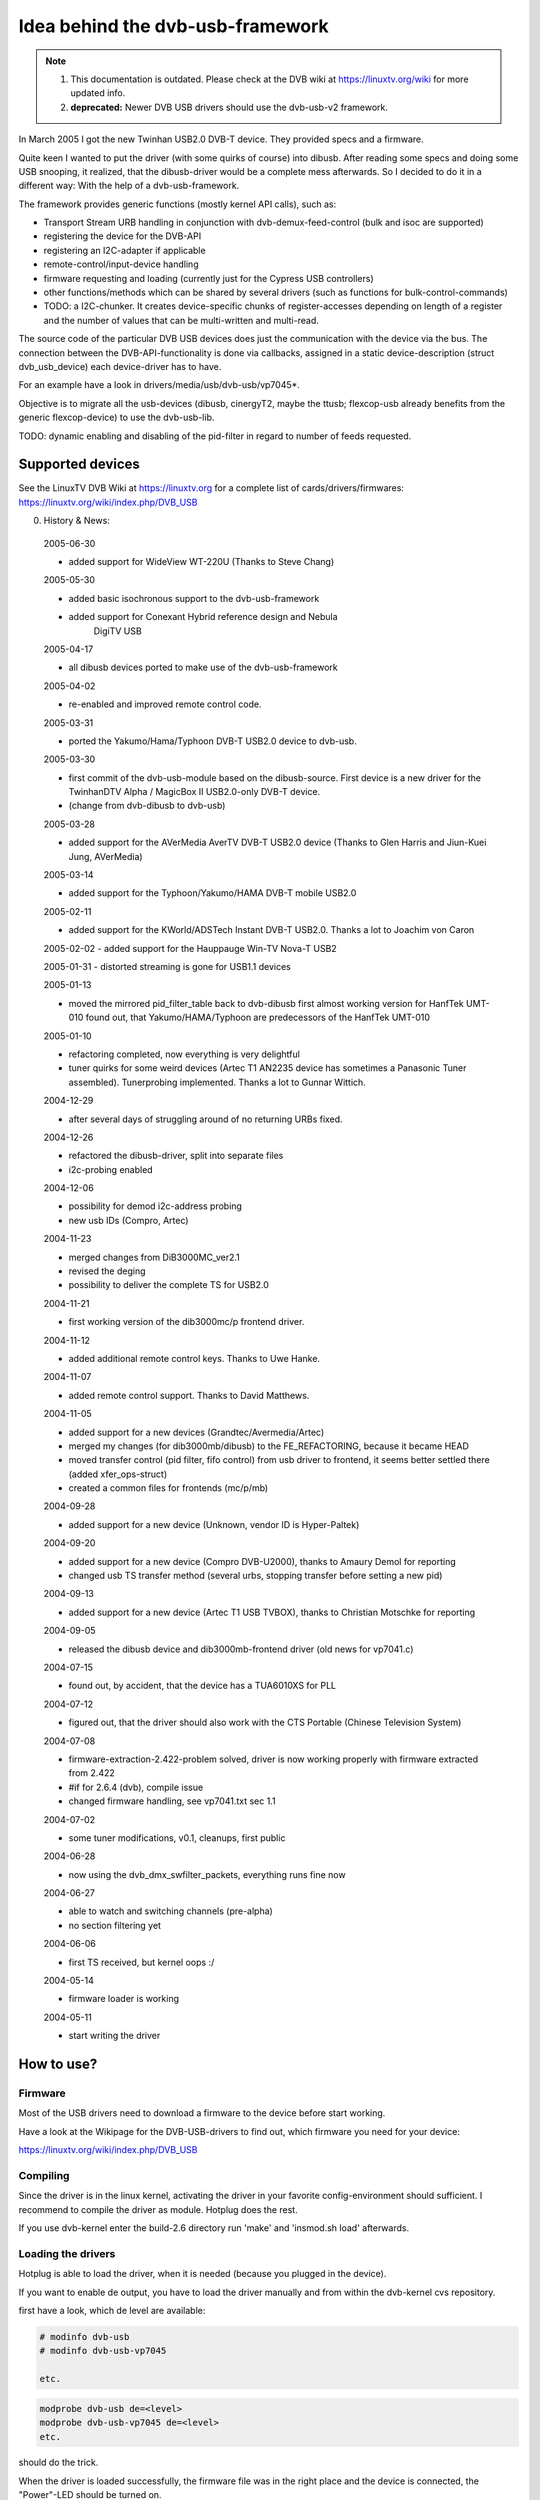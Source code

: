 .. SPDX-License-Identifier: GPL-2.0

Idea behind the dvb-usb-framework
=================================

.. note::

   #) This documentation is outdated. Please check at the DVB wiki
      at https://linuxtv.org/wiki for more updated info.

   #) **deprecated:** Newer DVB USB drivers should use the dvb-usb-v2 framework.

In March 2005 I got the new Twinhan USB2.0 DVB-T device. They provided specs
and a firmware.

Quite keen I wanted to put the driver (with some quirks of course) into dibusb.
After reading some specs and doing some USB snooping, it realized, that the
dibusb-driver would be a complete mess afterwards. So I decided to do it in a
different way: With the help of a dvb-usb-framework.

The framework provides generic functions (mostly kernel API calls), such as:

- Transport Stream URB handling in conjunction with dvb-demux-feed-control
  (bulk and isoc are supported)
- registering the device for the DVB-API
- registering an I2C-adapter if applicable
- remote-control/input-device handling
- firmware requesting and loading (currently just for the Cypress USB
  controllers)
- other functions/methods which can be shared by several drivers (such as
  functions for bulk-control-commands)
- TODO: a I2C-chunker. It creates device-specific chunks of register-accesses
  depending on length of a register and the number of values that can be
  multi-written and multi-read.

The source code of the particular DVB USB devices does just the communication
with the device via the bus. The connection between the DVB-API-functionality
is done via callbacks, assigned in a static device-description (struct
dvb_usb_device) each device-driver has to have.

For an example have a look in drivers/media/usb/dvb-usb/vp7045*.

Objective is to migrate all the usb-devices (dibusb, cinergyT2, maybe the
ttusb; flexcop-usb already benefits from the generic flexcop-device) to use
the dvb-usb-lib.

TODO: dynamic enabling and disabling of the pid-filter in regard to number of
feeds requested.

Supported devices
-----------------

See the LinuxTV DVB Wiki at https://linuxtv.org for a complete list of
cards/drivers/firmwares:
https://linuxtv.org/wiki/index.php/DVB_USB

0. History & News:

  2005-06-30

  - added support for WideView WT-220U (Thanks to Steve Chang)

  2005-05-30

  - added basic isochronous support to the dvb-usb-framework
  - added support for Conexant Hybrid reference design and Nebula
	       DigiTV USB

  2005-04-17

  - all dibusb devices ported to make use of the dvb-usb-framework

  2005-04-02

  - re-enabled and improved remote control code.

  2005-03-31

  - ported the Yakumo/Hama/Typhoon DVB-T USB2.0 device to dvb-usb.

  2005-03-30

  - first commit of the dvb-usb-module based on the dibusb-source.
    First device is a new driver for the
    TwinhanDTV Alpha / MagicBox II USB2.0-only DVB-T device.
  - (change from dvb-dibusb to dvb-usb)

  2005-03-28

  - added support for the AVerMedia AverTV DVB-T USB2.0 device
    (Thanks to Glen Harris and Jiun-Kuei Jung, AVerMedia)

  2005-03-14

  - added support for the Typhoon/Yakumo/HAMA DVB-T mobile USB2.0

  2005-02-11

  - added support for the KWorld/ADSTech Instant DVB-T USB2.0.
    Thanks a lot to Joachim von Caron

  2005-02-02
  - added support for the Hauppauge Win-TV Nova-T USB2

  2005-01-31
  - distorted streaming is gone for USB1.1 devices

  2005-01-13

  - moved the mirrored pid_filter_table back to dvb-dibusb
    first almost working version for HanfTek UMT-010
    found out, that Yakumo/HAMA/Typhoon are predecessors of the HanfTek UMT-010

  2005-01-10

  - refactoring completed, now everything is very delightful

  - tuner quirks for some weird devices (Artec T1 AN2235 device has sometimes a
    Panasonic Tuner assembled). Tunerprobing implemented.
    Thanks a lot to Gunnar Wittich.

  2004-12-29

  - after several days of struggling around  of no returning URBs fixed.

  2004-12-26

  - refactored the dibusb-driver, split into separate files
  - i2c-probing enabled

  2004-12-06

  - possibility for demod i2c-address probing
  - new usb IDs (Compro, Artec)

  2004-11-23

  - merged changes from DiB3000MC_ver2.1
  - revised the deging
  - possibility to deliver the complete TS for USB2.0

  2004-11-21

  - first working version of the dib3000mc/p frontend driver.

  2004-11-12

  - added additional remote control keys. Thanks to Uwe Hanke.

  2004-11-07

  - added remote control support. Thanks to David Matthews.

  2004-11-05

  - added support for a new devices (Grandtec/Avermedia/Artec)
  - merged my changes (for dib3000mb/dibusb) to the FE_REFACTORING, because it became HEAD
  - moved transfer control (pid filter, fifo control) from usb driver to frontend, it seems
    better settled there (added xfer_ops-struct)
  - created a common files for frontends (mc/p/mb)

  2004-09-28

  - added support for a new device (Unknown, vendor ID is Hyper-Paltek)

  2004-09-20

  - added support for a new device (Compro DVB-U2000), thanks
    to Amaury Demol for reporting
  - changed usb TS transfer method (several urbs, stopping transfer
    before setting a new pid)

  2004-09-13

  - added support for a new device (Artec T1 USB TVBOX), thanks
    to Christian Motschke for reporting

  2004-09-05

  - released the dibusb device and dib3000mb-frontend driver
    (old news for vp7041.c)

  2004-07-15

  - found out, by accident, that the device has a TUA6010XS for PLL

  2004-07-12

  - figured out, that the driver should also work with the
    CTS Portable (Chinese Television System)

  2004-07-08

  - firmware-extraction-2.422-problem solved, driver is now working
    properly with firmware extracted from 2.422
  - #if for 2.6.4 (dvb), compile issue
  - changed firmware handling, see vp7041.txt sec 1.1

  2004-07-02

  - some tuner modifications, v0.1, cleanups, first public

  2004-06-28

  - now using the dvb_dmx_swfilter_packets, everything runs fine now

  2004-06-27

  - able to watch and switching channels (pre-alpha)
  - no section filtering yet

  2004-06-06

  - first TS received, but kernel oops :/

  2004-05-14

  - firmware loader is working

  2004-05-11

  - start writing the driver

How to use?
-----------

Firmware
~~~~~~~~

Most of the USB drivers need to download a firmware to the device before start
working.

Have a look at the Wikipage for the DVB-USB-drivers to find out, which firmware
you need for your device:

https://linuxtv.org/wiki/index.php/DVB_USB

Compiling
~~~~~~~~~

Since the driver is in the linux kernel, activating the driver in
your favorite config-environment should sufficient. I recommend
to compile the driver as module. Hotplug does the rest.

If you use dvb-kernel enter the build-2.6 directory run 'make' and 'insmod.sh
load' afterwards.

Loading the drivers
~~~~~~~~~~~~~~~~~~~

Hotplug is able to load the driver, when it is needed (because you plugged
in the device).

If you want to enable de output, you have to load the driver manually and
from within the dvb-kernel cvs repository.

first have a look, which de level are available:

.. code-block:: none

	# modinfo dvb-usb
	# modinfo dvb-usb-vp7045

	etc.

.. code-block:: none

	modprobe dvb-usb de=<level>
	modprobe dvb-usb-vp7045 de=<level>
	etc.

should do the trick.

When the driver is loaded successfully, the firmware file was in
the right place and the device is connected, the "Power"-LED should be
turned on.

At this point you should be able to start a dvb-capable application. I'm use
(t|s)zap, mplayer and dvbscan to test the basics. VDR-xine provides the
long-term test scenario.

Known problems and s
-----------------------

- Don't remove the USB device while running an DVB application, your system
  will go crazy or die most likely.

Adding support for devices
~~~~~~~~~~~~~~~~~~~~~~~~~~

TODO

USB1.1 Bandwidth limitation
~~~~~~~~~~~~~~~~~~~~~~~~~~~

A lot of the currently supported devices are USB1.1 and thus they have a
maximum bandwidth of about 5-6 MBit/s when connected to a USB2.0 hub.
This is not enough for receiving the complete transport stream of a
DVB-T channel (which is about 16 MBit/s). Normally this is not a
problem, if you only want to watch TV (this does not apply for HDTV),
but watching a channel while recording another channel on the same
frequency simply does not work very well. This applies to all USB1.1
DVB-T devices, not just the dvb-usb-devices)

The , where the TS is distorted by a heavy usage of the device is gone
definitely. All dvb-usb-devices I was using (Twinhan, Kworld, DiBcom) are
working like charm now with VDR. Sometimes I even was able to record a channel
and watch another one.

Comments
~~~~~~~~

Patches, comments and suggestions are very very welcome.

3. Acknowledgements
-------------------

   Amaury Demol (Amaury.Demol@parrot.com) and Francois Kanounnikoff from DiBcom for
   providing specs, code and help, on which the dvb-dibusb, dib3000mb and
   dib3000mc are based.

   David Matthews for identifying a new device type (Artec T1 with AN2235)
   and for extending dibusb with remote control event handling. Thank you.

   Alex Woods for frequently answering question about usb and dvb
   stuff, a big thank you.

   Bernd Wagner for helping with huge  reports and discussions.

   Gunnar Wittich and Joachim von Caron for their trust for providing
   root-shells on their machines to implement support for new devices.

   Allan Third and Michael Hutchinson for their help to write the Nebula
   digitv-driver.

   Glen Harris for bringing up, that there is a new dibusb-device and Jiun-Kuei
   Jung from AVerMedia who kindly provided a special firmware to get the device
   up and running in Linux.

   Jennifer Chen, Jeff and Jack from Twinhan for kindly supporting by
   writing the vp7045-driver.

   Steve Chang from WideView for providing information for new devices and
   firmware files.

   Michael Paxton for submitting remote control keymaps.

   Some guys on the linux-dvb mailing list for encouraging me.

   Peter Schildmann >peter.schildmann-nospam-at-web.de< for his
   user-level firmware loader, which saves a lot of time
   (when writing the vp7041 driver)

   Ulf Hermenau for helping me out with traditional chinese.

   André Smoktun and Christian Frömmel for supporting me with
   hardware and listening to my problems very patiently.
